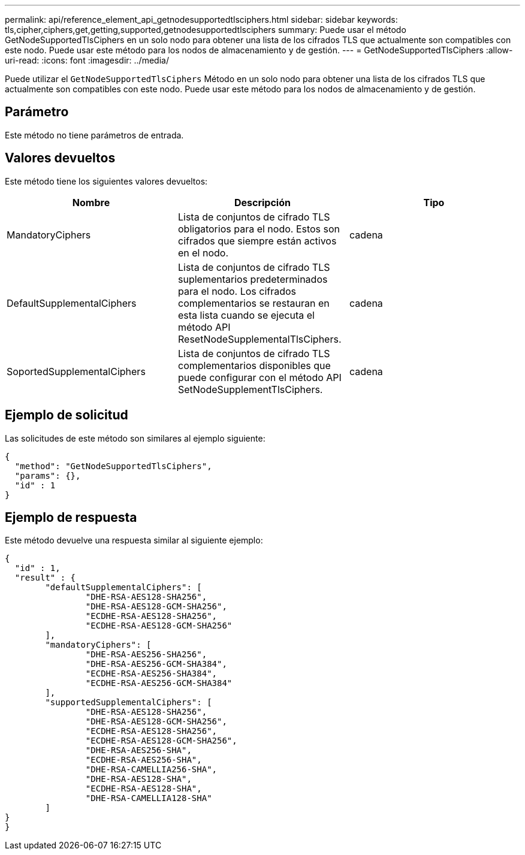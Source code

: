 ---
permalink: api/reference_element_api_getnodesupportedtlsciphers.html 
sidebar: sidebar 
keywords: tls,cipher,ciphers,get,getting,supported,getnodesupportedtlsciphers 
summary: Puede usar el método GetNodeSupportedTlsCiphers en un solo nodo para obtener una lista de los cifrados TLS que actualmente son compatibles con este nodo. Puede usar este método para los nodos de almacenamiento y de gestión. 
---
= GetNodeSupportedTlsCiphers
:allow-uri-read: 
:icons: font
:imagesdir: ../media/


[role="lead"]
Puede utilizar el `GetNodeSupportedTlsCiphers` Método en un solo nodo para obtener una lista de los cifrados TLS que actualmente son compatibles con este nodo. Puede usar este método para los nodos de almacenamiento y de gestión.



== Parámetro

Este método no tiene parámetros de entrada.



== Valores devueltos

Este método tiene los siguientes valores devueltos:

|===
| Nombre | Descripción | Tipo 


 a| 
MandatoryCiphers
 a| 
Lista de conjuntos de cifrado TLS obligatorios para el nodo. Estos son cifrados que siempre están activos en el nodo.
 a| 
cadena



 a| 
DefaultSupplementalCiphers
 a| 
Lista de conjuntos de cifrado TLS suplementarios predeterminados para el nodo. Los cifrados complementarios se restauran en esta lista cuando se ejecuta el método API ResetNodeSupplementalTlsCiphers.
 a| 
cadena



 a| 
SoportedSupplementalCiphers
 a| 
Lista de conjuntos de cifrado TLS complementarios disponibles que puede configurar con el método API SetNodeSupplementTlsCiphers.
 a| 
cadena

|===


== Ejemplo de solicitud

Las solicitudes de este método son similares al ejemplo siguiente:

[listing]
----
{
  "method": "GetNodeSupportedTlsCiphers",
  "params": {},
  "id" : 1
}
----


== Ejemplo de respuesta

Este método devuelve una respuesta similar al siguiente ejemplo:

[listing]
----
{
  "id" : 1,
  "result" : {
	"defaultSupplementalCiphers": [
		"DHE-RSA-AES128-SHA256",
		"DHE-RSA-AES128-GCM-SHA256",
		"ECDHE-RSA-AES128-SHA256",
		"ECDHE-RSA-AES128-GCM-SHA256"
	],
	"mandatoryCiphers": [
		"DHE-RSA-AES256-SHA256",
		"DHE-RSA-AES256-GCM-SHA384",
		"ECDHE-RSA-AES256-SHA384",
		"ECDHE-RSA-AES256-GCM-SHA384"
	],
	"supportedSupplementalCiphers": [
		"DHE-RSA-AES128-SHA256",
		"DHE-RSA-AES128-GCM-SHA256",
		"ECDHE-RSA-AES128-SHA256",
		"ECDHE-RSA-AES128-GCM-SHA256",
		"DHE-RSA-AES256-SHA",
		"ECDHE-RSA-AES256-SHA",
		"DHE-RSA-CAMELLIA256-SHA",
		"DHE-RSA-AES128-SHA",
		"ECDHE-RSA-AES128-SHA",
		"DHE-RSA-CAMELLIA128-SHA"
	]
}
}
----
